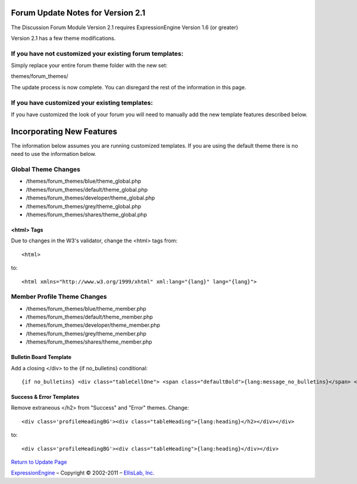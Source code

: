 Forum Update Notes for Version 2.1
==================================

The Discussion Forum Module Version 2.1 requires ExpressionEngine
Version 1.6 (or greater)

Version 2.1 has a few theme modifications.

If you have **not** customized your existing forum templates:
-------------------------------------------------------------

Simply replace your entire forum theme folder with the new set:

themes/forum\_themes/

The update process is now complete. You can disregard the rest of the
information in this page.

If you **have** customized your existing templates:
---------------------------------------------------

If you have customized the look of your forum you will need to manually
add the new template features described below.

Incorporating New Features
==========================

The information below assumes you are running customized templates. If
you are using the default theme there is no need to use the information
below.

Global Theme Changes
--------------------

-  /themes/forum\_themes/blue/theme\_global.php
-  /themes/forum\_themes/default/theme\_global.php
-  /themes/forum\_themes/developer/theme\_global.php
-  /themes/forum\_themes/grey/theme\_global.php
-  /themes/forum\_themes/shares/theme\_global.php

<html> Tags
~~~~~~~~~~~

Due to changes in the W3's validator, change the <html> tags from::

	<html>

to::

	<html xmlns="http://www.w3.org/1999/xhtml" xml:lang="{lang}" lang="{lang}">

Member Profile Theme Changes
----------------------------

-  /themes/forum\_themes/blue/theme\_member.php
-  /themes/forum\_themes/default/theme\_member.php
-  /themes/forum\_themes/developer/theme\_member.php
-  /themes/forum\_themes/grey/theme\_member.php
-  /themes/forum\_themes/shares/theme\_member.php

Bulletin Board Template
~~~~~~~~~~~~~~~~~~~~~~~

Add a closing </div> to the {if no\_bulletins} conditional::

	{if no_bulletins} <div class="tableCellOne"> <span class="defaultBold">{lang:message_no_bulletins}</span> </div> {/if}

Success & Error Templates
~~~~~~~~~~~~~~~~~~~~~~~~~

Remove extraneous </h2> from "Success" and "Error" themes. Change::

	<div class='profileHeadingBG'><div class="tableHeading">{lang:heading}</h2></div></div>

to::

	<div class='profileHeadingBG'><div class="tableHeading">{lang:heading}</div></div>

`Return to Update Page <forum_update.html>`_

`ExpressionEngine <http://expressionengine.com/>`_ – Copyright ©
2002-2011 – `EllisLab, Inc. <http://ellislab.com/>`_
